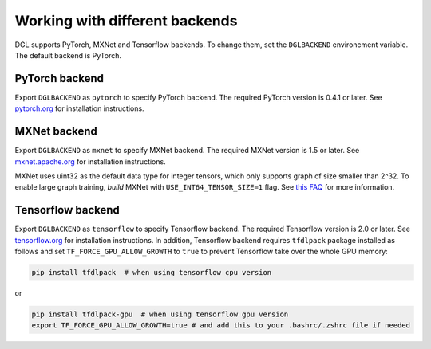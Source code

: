 Working with different backends
===============================

DGL supports PyTorch, MXNet and Tensorflow backends. To change them, set the ``DGLBACKEND``
environcment variable. The default backend is PyTorch.

PyTorch backend
---------------

Export ``DGLBACKEND`` as ``pytorch`` to specify PyTorch backend. The required PyTorch
version is 0.4.1 or later. See `pytorch.org <https://pytorch.org>`_ for installation instructions.

MXNet backend
-------------

Export ``DGLBACKEND`` as ``mxnet`` to specify MXNet backend. The required MXNet version is
1.5 or later. See `mxnet.apache.org <https://mxnet.apache.org/get_started>`_ for installation
instructions.

MXNet uses uint32 as the default data type for integer tensors, which only supports graph of
size smaller than 2^32. To enable large graph training, *build* MXNet with ``USE_INT64_TENSOR_SIZE=1``
flag. See `this FAQ <https://mxnet.apache.org/api/faq/large_tensor_support>`_ for more information.

Tensorflow backend
------------------

Export ``DGLBACKEND`` as ``tensorflow`` to specify Tensorflow backend. The required Tensorflow
version is 2.0 or later. See `tensorflow.org <https://www.tensorflow.org/install>`_ for installation
instructions. In addition, Tensorflow backend requires ``tfdlpack`` package installed as follows and set ``TF_FORCE_GPU_ALLOW_GROWTH`` to ``true`` to prevent Tensorflow take over the whole GPU memory:

.. code:: bash

   pip install tfdlpack  # when using tensorflow cpu version


or

.. code:: bash

   pip install tfdlpack-gpu  # when using tensorflow gpu version
   export TF_FORCE_GPU_ALLOW_GROWTH=true # and add this to your .bashrc/.zshrc file if needed

